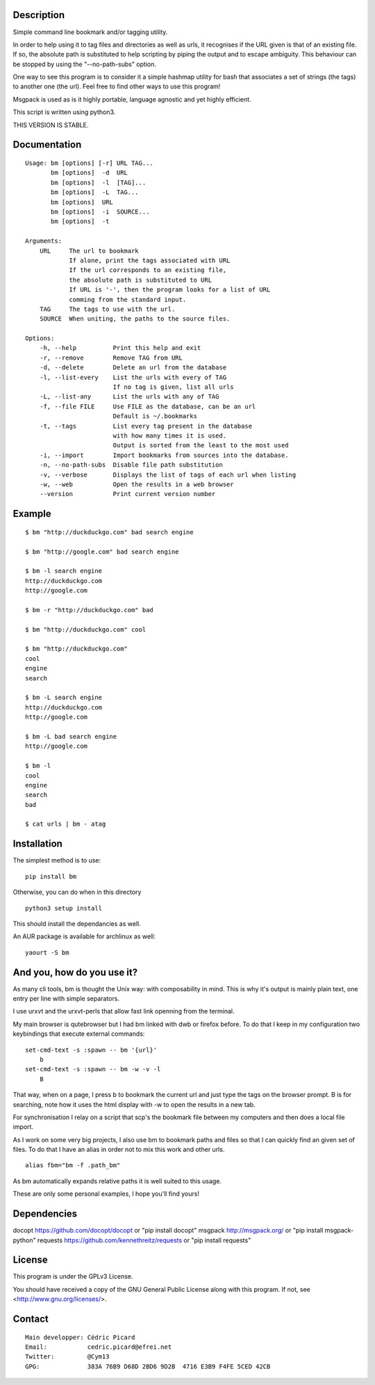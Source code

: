 Description
===========

Simple command line bookmark and/or tagging utility.

In order to help using it to tag files and directories as well as urls, it
recognises if the URL given is that of an existing file. If so, the absolute
path is substituted to help scripting by piping the output and to escape
ambiguity. This behaviour can be stopped by using the "--no-path-subs" option.

One way to see this program is to consider it a simple hashmap utility for
bash that associates a set of strings (the tags) to another one (the url).
Feel free to find other ways to use this program!

Msgpack is used as is it highly portable, language agnostic and yet highly
efficient.

This script is written using python3.


THIS VERSION IS STABLE.


Documentation
=============
::

    Usage: bm [options] [-r] URL TAG...
           bm [options]  -d  URL
           bm [options]  -l  [TAG]...
           bm [options]  -L  TAG...
           bm [options]  URL
           bm [options]  -i  SOURCE...
           bm [options]  -t

    Arguments:
        URL     The url to bookmark
                If alone, print the tags associated with URL
                If the url corresponds to an existing file,
                the absolute path is substituted to URL
                If URL is '-', then the program looks for a list of URL
                comming from the standard input.
        TAG     The tags to use with the url.
        SOURCE  When uniting, the paths to the source files.

    Options:
        -h, --help          Print this help and exit
        -r, --remove        Remove TAG from URL
        -d, --delete        Delete an url from the database
        -l, --list-every    List the urls with every of TAG
                            If no tag is given, list all urls
        -L, --list-any      List the urls with any of TAG
        -f, --file FILE     Use FILE as the database, can be an url
                            Default is ~/.bookmarks
        -t, --tags          List every tag present in the database
                            with how many times it is used.
                            Output is sorted from the least to the most used
        -i, --import        Import bookmarks from sources into the database.
        -n, --no-path-subs  Disable file path substitution
        -v, --verbose       Displays the list of tags of each url when listing
        -w, --web           Open the results in a web browser
        --version           Print current version number

Example
=======

::

    $ bm "http://duckduckgo.com" bad search engine

    $ bm "http://google.com" bad search engine

    $ bm -l search engine
    http://duckduckgo.com
    http://google.com

    $ bm -r "http://duckduckgo.com" bad

    $ bm "http://duckduckgo.com" cool

    $ bm "http://duckduckgo.com"
    cool
    engine
    search

    $ bm -L search engine
    http://duckduckgo.com
    http://google.com

    $ bm -L bad search engine
    http://google.com

    $ bm -l
    cool
    engine
    search
    bad

    $ cat urls | bm - atag


Installation
============

The simplest method is to use:

::

    pip install bm

Otherwise, you can do when in this directory

::

    python3 setup install

This should install the dependancies as well.

An AUR package is available for archlinux as well:

::

    yaourt -S bm


And you, how do you use it?
===========================

As many cli tools, bm is thought the Unix way: with composability in mind.
This is why it's output is mainly plain text, one entry per line with simple
separators.

I use urxvt and the urxvt-perls that allow fast link openning from the
terminal.

My main browser is qutebrowser but I had bm linked with dwb or firefox
before. To do that I keep in my configuration two keybindings that execute
external commands:

::

    set-cmd-text -s :spawn -- bm '{url}'
        b
    set-cmd-text -s :spawn -- bm -w -v -l
        B

That way, when on a page, I press b to bookmark the current url and just type
the tags on the browser prompt. B is for searching, note how it uses the html
display with -w to open the results in a new tab.

For synchronisation I relay on a script that scp's the bookmark file between
my computers and then does a local file import.

As I work on some very big projects, I also use bm to bookmark paths and
files so that I can quickly find an given set of files. To do that I have an
alias in order not to mix this work and other urls.

::

    alias fbm="bm -f .path_bm"

As bm automatically expands relative paths it is well suited to this usage.

These are only some personal examples, I hope you'll find yours!


Dependencies
============

docopt   https://github.com/docopt/docopt or "pip install docopt"
msgpack  http://msgpack.org/              or "pip install msgpack-python"
requests https://github.com/kennethreitz/requests or "pip install requests"

License
=======

This program is under the GPLv3 License.

You should have received a copy of the GNU General Public License
along with this program. If not, see <http://www.gnu.org/licenses/>.

Contact
=======

::

    Main developper: Cédric Picard
    Email:           cedric.picard@efrei.net
    Twitter:         @Cym13
    GPG:             383A 76B9 D68D 2BD6 9D2B  4716 E3B9 F4FE 5CED 42CB
